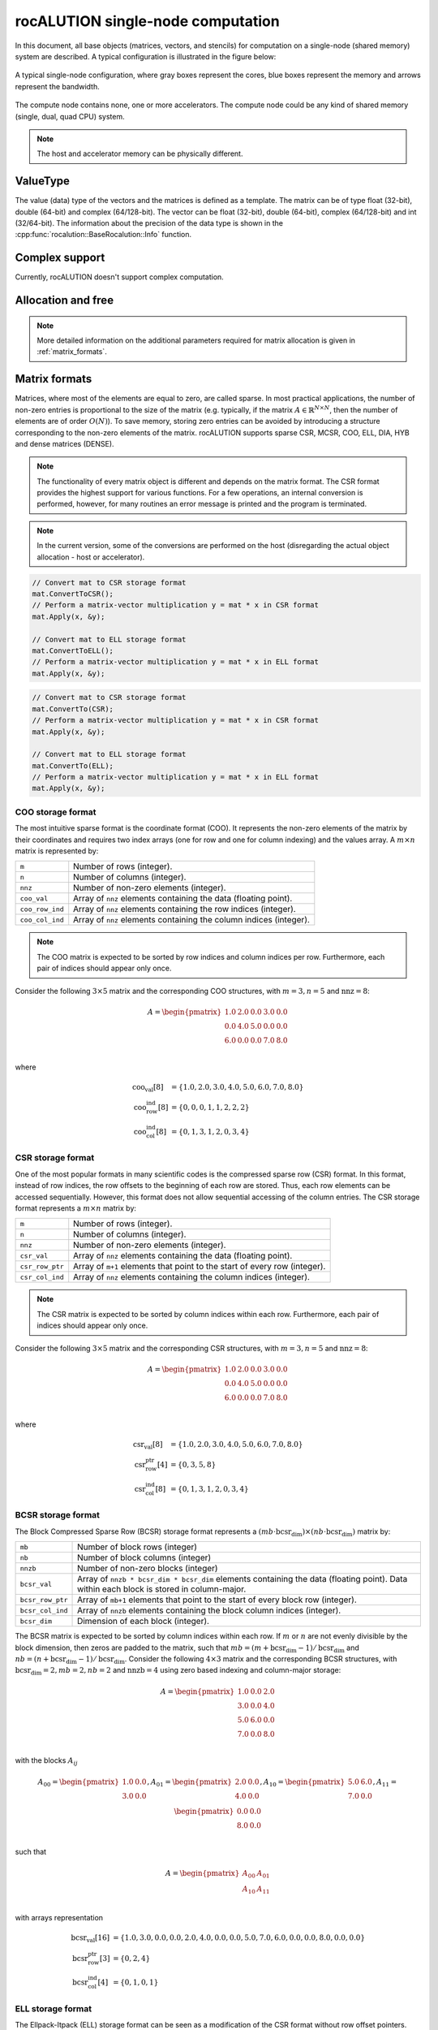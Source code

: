 .. meta::
   :description: rocALUTION single-node computation
   :keywords: rocALUTION, ROCm, library, API, tool, single-node, matrix, vectors, shared memory

.. _single-node:

************************************
rocALUTION single-node computation
************************************

In this document, all base objects (matrices, vectors, and stencils) for computation on a single-node (shared memory) system are described. A typical configuration is illustrated in the figure below:

.. _single-node-figure:
.. figure:: ../data/single-node.png
  :alt: single-node system configuration
  :align: center

  A typical single-node configuration, where gray boxes represent the cores, blue boxes represent the memory and arrows represent the bandwidth.

The compute node contains none, one or more accelerators. The compute node could be any kind of shared memory (single, dual, quad CPU) system.

.. note:: 

  The host and accelerator memory can be physically different.

ValueType
=========
The value (data) type of the vectors and the matrices is defined as a template. The matrix can be of type float (32-bit), double (64-bit) and complex (64/128-bit). The vector can be float (32-bit), double (64-bit), complex (64/128-bit) and int (32/64-bit). The information about the precision of the data type is shown in the :cpp:func:`rocalution::BaseRocalution::Info` function.

Complex support
===============
Currently, rocALUTION doesn't support complex computation.

Allocation and free
===================
.. doxygenfunction:: rocalution::LocalVector::Allocate
.. doxygenfunction:: rocalution::LocalVector::Clear
.. doxygenfunction:: rocalution::LocalMatrix::AllocateCOO
  :outline:
.. doxygenfunction:: rocalution::LocalMatrix::AllocateCSR
  :outline:
.. doxygenfunction:: rocalution::LocalMatrix::AllocateBCSR
  :outline:
.. doxygenfunction:: rocalution::LocalMatrix::AllocateMCSR
  :outline:
.. doxygenfunction:: rocalution::LocalMatrix::AllocateELL
  :outline:
.. doxygenfunction:: rocalution::LocalMatrix::AllocateDIA
  :outline:
.. doxygenfunction:: rocalution::LocalMatrix::AllocateHYB
  :outline:
.. doxygenfunction:: rocalution::LocalMatrix::AllocateDENSE

.. note:: 

  More detailed information on the additional parameters required for matrix allocation is given in :ref:`matrix_formats`.

.. doxygenfunction:: rocalution::LocalMatrix::Clear

.. _matrix_formats:

Matrix formats
==============

Matrices, where most of the elements are equal to zero, are called sparse. In most practical applications, the number of non-zero entries is proportional to the size of the matrix (e.g. typically, if the matrix :math:`A \in \mathbb{R}^{N \times N}`, then the number of elements are of order :math:`O(N)`). To save memory, storing zero entries can be avoided by introducing a structure corresponding to the non-zero elements of the matrix. rocALUTION supports sparse CSR, MCSR, COO, ELL, DIA, HYB and dense matrices (DENSE).

.. note:: 

  The functionality of every matrix object is different and depends on the matrix format. The CSR format provides the highest support for various functions. For a few operations, an internal conversion is performed, however, for many routines an error message is printed and the program is terminated.

.. note:: 

  In the current version, some of the conversions are performed on the host (disregarding the actual object allocation - host or accelerator).

.. code-block:: cpp

  // Convert mat to CSR storage format
  mat.ConvertToCSR();
  // Perform a matrix-vector multiplication y = mat * x in CSR format
  mat.Apply(x, &y);

  // Convert mat to ELL storage format
  mat.ConvertToELL();
  // Perform a matrix-vector multiplication y = mat * x in ELL format
  mat.Apply(x, &y);

.. code-block:: cpp

  // Convert mat to CSR storage format
  mat.ConvertTo(CSR);
  // Perform a matrix-vector multiplication y = mat * x in CSR format
  mat.Apply(x, &y);

  // Convert mat to ELL storage format
  mat.ConvertTo(ELL);
  // Perform a matrix-vector multiplication y = mat * x in ELL format
  mat.Apply(x, &y);

COO storage format
------------------

The most intuitive sparse format is the coordinate format (COO). It represents the non-zero elements of the matrix by their coordinates and requires two index arrays (one for row and one for column indexing) and the values array. A :math:`m \times n` matrix is represented by:

================ ====================================================================
``m``             Number of rows (integer).
``n``             Number of columns (integer).
``nnz``           Number of non-zero elements (integer).
``coo_val``       Array of ``nnz`` elements containing the data (floating point).
``coo_row_ind``   Array of ``nnz`` elements containing the row indices (integer).
``coo_col_ind``   Array of ``nnz`` elements containing the column indices (integer).
================ ====================================================================

.. note:: 

  The COO matrix is expected to be sorted by row indices and column indices per row. Furthermore, each pair of indices should appear only once.

Consider the following :math:`3 \times 5` matrix and the corresponding COO structures, with :math:`m = 3, n = 5` and :math:`\text{nnz} = 8`:

.. math::

  A = \begin{pmatrix}
        1.0 & 2.0 & 0.0 & 3.0 & 0.0 \\
        0.0 & 4.0 & 5.0 & 0.0 & 0.0 \\
        6.0 & 0.0 & 0.0 & 7.0 & 8.0 \\
      \end{pmatrix}

where

.. math::

  \begin{array}{ll}
    \text{coo_val}[8] & = \{1.0, 2.0, 3.0, 4.0, 5.0, 6.0, 7.0, 8.0\} \\
    \text{coo_row_ind}[8] & = \{0, 0, 0, 1, 1, 2, 2, 2\} \\
    \text{coo_col_ind}[8] & = \{0, 1, 3, 1, 2, 0, 3, 4\}
  \end{array}

CSR storage format
------------------

One of the most popular formats in many scientific codes is the compressed sparse row (CSR) format. In this format, instead of row indices, the row offsets to the beginning of each row are stored. Thus, each row elements can be accessed sequentially. However, this format does not allow sequential accessing of the column entries.
The CSR storage format represents a :math:`m \times n` matrix by:

=============== =========================================================================
``m``            Number of rows (integer).
``n``           Number of columns (integer).
``nnz``         Number of non-zero elements (integer).
``csr_val``     Array of ``nnz`` elements containing the data (floating point).
``csr_row_ptr`` Array of ``m+1`` elements that point to the start of every row (integer).
``csr_col_ind`` Array of ``nnz`` elements containing the column indices (integer).
=============== =========================================================================

.. note:: 

  The CSR matrix is expected to be sorted by column indices within each row. Furthermore, each pair of indices should appear only once.

Consider the following :math:`3 \times 5` matrix and the corresponding CSR structures, with :math:`m = 3, n = 5` and :math:`\text{nnz} = 8`:

.. math::

  A = \begin{pmatrix}
        1.0 & 2.0 & 0.0 & 3.0 & 0.0 \\
        0.0 & 4.0 & 5.0 & 0.0 & 0.0 \\
        6.0 & 0.0 & 0.0 & 7.0 & 8.0 \\
      \end{pmatrix}

where

.. math::

  \begin{array}{ll}
    \text{csr_val}[8] & = \{1.0, 2.0, 3.0, 4.0, 5.0, 6.0, 7.0, 8.0\} \\
    \text{csr_row_ptr}[4] & = \{0, 3, 5, 8\} \\
    \text{csr_col_ind}[8] & = \{0, 1, 3, 1, 2, 0, 3, 4\}
  \end{array}

BCSR storage format
-------------------
The Block Compressed Sparse Row (BCSR) storage format represents a :math:`(mb \cdot \text{bcsr_dim}) \times (nb \cdot \text{bcsr_dim})` matrix by:

================ ========================================================================================================================================
``mb``           Number of block rows (integer)
``nb``           Number of block columns (integer)
``nnzb``         Number of non-zero blocks (integer)
``bcsr_val``     Array of ``nnzb * bcsr_dim * bcsr_dim`` elements containing the data (floating point). Data within each block is stored in column-major.
``bcsr_row_ptr`` Array of ``mb+1`` elements that point to the start of every block row (integer).
``bcsr_col_ind`` Array of ``nnzb`` elements containing the block column indices (integer).
``bcsr_dim``     Dimension of each block (integer).
================ ========================================================================================================================================

The BCSR matrix is expected to be sorted by column indices within each row. If :math:`m` or :math:`n` are not evenly divisible by the block dimension, then zeros are padded to the matrix, such that :math:`mb = (m + \text{bcsr_dim} - 1) / \text{bcsr_dim}` and :math:`nb = (n + \text{bcsr_dim} - 1) / \text{bcsr_dim}`.
Consider the following :math:`4 \times 3` matrix and the corresponding BCSR structures, with :math:`\text{bcsr_dim} = 2, mb = 2, nb = 2` and :math:`\text{nnzb} = 4` using zero based indexing and column-major storage:

.. math::

  A = \begin{pmatrix}
        1.0 & 0.0 & 2.0 \\
        3.0 & 0.0 & 4.0 \\
        5.0 & 6.0 & 0.0 \\
        7.0 & 0.0 & 8.0 \\
      \end{pmatrix}

with the blocks :math:`A_{ij}`

.. math::

  A_{00} = \begin{pmatrix}
             1.0 & 0.0 \\
             3.0 & 0.0 \\
           \end{pmatrix},
  A_{01} = \begin{pmatrix}
             2.0 & 0.0 \\
             4.0 & 0.0 \\
           \end{pmatrix},
  A_{10} = \begin{pmatrix}
             5.0 & 6.0 \\
             7.0 & 0.0 \\
           \end{pmatrix},
  A_{11} = \begin{pmatrix}
             0.0 & 0.0 \\
             8.0 & 0.0 \\
           \end{pmatrix}

such that

.. math::

  A = \begin{pmatrix}
        A_{00} & A_{01} \\
        A_{10} & A_{11} \\
      \end{pmatrix}

with arrays representation

.. math::

  \begin{array}{ll}
    \text{bcsr_val}[16] & = \{1.0, 3.0, 0.0, 0.0, 2.0, 4.0, 0.0, 0.0, 5.0, 7.0, 6.0, 0.0, 0.0, 8.0, 0.0, 0.0\} \\
    \text{bcsr_row_ptr}[3] & = \{0, 2, 4\} \\
    \text{bcsr_col_ind}[4] & = \{0, 1, 0, 1\}
  \end{array}

ELL storage format
------------------

The Ellpack-Itpack (ELL) storage format can be seen as a modification of the CSR format without row offset pointers. Instead, a fixed number of elements per row is stored.
It represents a :math:`m \times n` matrix by:

=============== ================================================================================
``m``           Number of rows (integer).
``n``           Number of columns (integer).
``ell_width``   Maximum number of non-zero elements per row (integer)
``ell_val``     Array of ``m times ell_width`` elements containing the data (floating point).
``ell_col_ind`` Array of ``m times ell_width`` elements containing the column indices (integer).
=============== ================================================================================

.. note:: 

  The ELL matrix is assumed to be stored in column-major format. Rows with less than ``ell_width`` non-zero elements are padded with zeros (``ell_val``) and :math:`-1` (``ell_col_ind``).

Consider the following :math:`3 \times 5` matrix and the corresponding ELL structures, with :math:`m = 3, n = 5` and :math:`\text{ell_width} = 3`:

.. math::

  A = \begin{pmatrix}
        1.0 & 2.0 & 0.0 & 3.0 & 0.0 \\
        0.0 & 4.0 & 5.0 & 0.0 & 0.0 \\
        6.0 & 0.0 & 0.0 & 7.0 & 8.0 \\
      \end{pmatrix}

where

.. math::

  \begin{array}{ll}
    \text{ell_val}[9] & = \{1.0, 4.0, 6.0, 2.0, 5.0, 7.0, 3.0, 0.0, 8.0\} \\
    \text{ell_col_ind}[9] & = \{0, 1, 0, 1, 2, 3, 3, -1, 4\}
  \end{array}

.. _DIA storage format:

DIA storage format
------------------

If all (or most) of the non-zero entries belong to a few diagonals of the matrix, they can be stored with the corresponding offsets. The values in DIA format are stored as array with size :math:`D \times N_D`, where :math:`D` is the number of diagonals in the matrix and :math:`N_D` is the number of elements in the main diagonal. Since not all values in this array are occupied, the not accessible entries are denoted with :math:`\ast`. They correspond to the offsets in the diagonal array (negative values represent offsets from the beginning of the array).
The DIA storage format represents a :math:`m \times n` matrix by:

============== ===============================================================================================
``m``          Number of rows (integer)
``n``          Number of columns (integer)
``ndiag``      Number of occupied diagonals (integer)
``dia_offset`` Array of ``ndiag`` elements containing the offset with respect to the main diagonal (integer).
``dia_val``	   Array of ``m times ndiag`` elements containing the values (floating point).
============== ===============================================================================================

Consider the following :math:`5 \times 5` matrix and the corresponding DIA structures, with :math:`m = 5, n = 5` and :math:`\text{ndiag} = 4`:

.. math::

  A = \begin{pmatrix}
        1 & 2 & 0 & 11 & 0 \\
        0 & 3 & 4 & 0 & 0 \\
        0 & 5 & 6 & 7 & 0 \\
        0 & 0 & 0 & 8 & 0 \\
        0 & 0 & 0 & 9 & 10
      \end{pmatrix}

where

.. math::

  \begin{array}{ll}
    \text{dia_val}[20] & = \{\ast, 0, 5, 0, 9, 1, 3, 6, 8, 10, 2, 4, 7, 0, \ast, 11, 0, \ast, \ast, \ast\} \\
    \text{dia_offset}[4] & = \{-1, 0, 1, 3\}
  \end{array}

.. _HYB storage format:

HYB storage format
------------------

The DIA and ELL formats cannot efficiently represent completely unstructured sparse matrices. To keep the memory footprint low, DIA requires the elements to belong to a few diagonals and ELL needs a fixed number of elements per row. For many applications this is a too strong restriction. A solution to this issue is to represent the more regular part of the matrix in such a format and the remaining part in COO format. The HYB format is a mixture between ELL and COO, where the maximum elements per row for the ELL part is computed by `nnz/m`. It represents a :math:`m \times n` matrix by:

=============== =========================================================================================
``m``           Number of rows (integer).
``n``           Number of columns (integer).
``nnz``         Number of non-zero elements of the COO part (integer)
``ell_width``   Maximum number of non-zero elements per row of the ELL part (integer)
``ell_val``     Array of ``m times ell_width`` elements containing the ELL part data (floating point).
``ell_col_ind`` Array of ``m times ell_width`` elements containing the ELL part column indices (integer).
``coo_val``     Array of ``nnz`` elements containing the COO part data (floating point).
``coo_row_ind`` Array of ``nnz`` elements containing the COO part row indices (integer).
``coo_col_ind`` Array of ``nnz`` elements containing the COO part column indices (integer).
=============== =========================================================================================

Memory Usage
------------
The memory footprint of the different matrix formats is presented in the following table, considering a :math:`N \times N` matrix, where the number of non-zero entries is denoted with `nnz`.

====== =========================== =======
Format Structure                   Values
====== =========================== =======
DENSE                              :math:`N \times N`
COO    :math:`2 \times \text{nnz}` :math:`\text{nnz}`
CSR    :math:`N + 1 + \text{nnz}`  :math:`\text{nnz}`
ELL    :math:`M \times N`          :math:`M \times N`
DIA    :math:`D`                   :math:`D \times N_D`
====== =========================== =======

For the ELL matrix :math:`M` characterizes the maximal number of non-zero elements per row and for the DIA matrix, :math:`D` defines the number of diagonals and :math:`N_D` defines the size of the main diagonal.

File I/O
========
.. doxygenfunction:: rocalution::LocalVector::ReadFileASCII
.. doxygenfunction:: rocalution::LocalVector::WriteFileASCII
.. doxygenfunction:: rocalution::LocalVector::ReadFileBinary
.. doxygenfunction:: rocalution::LocalVector::WriteFileBinary
.. doxygenfunction:: rocalution::LocalMatrix::ReadFileMTX
.. doxygenfunction:: rocalution::LocalMatrix::WriteFileMTX
.. doxygenfunction:: rocalution::LocalMatrix::ReadFileCSR
.. doxygenfunction:: rocalution::LocalMatrix::WriteFileCSR

Access
======

.. doxygenfunction:: rocalution::LocalVector::&operator[](int)
  :outline:
.. doxygenfunction:: rocalution::LocalVector::&operator[](int) const

.. note:: 

  Accessing elements via the *[]* operators is slow. Use this for debugging purposes only. There is no direct access to the elements of matrices due to the sparsity structure. Matrices can be imported by a copy function. For CSR matrices, this is :cpp:func:`rocalution::LocalMatrix::CopyFromCSR` and :cpp:func:`rocalution::LocalMatrix::CopyToCSR`.

.. code-block:: cpp

  // Allocate the CSR matrix
  int* csr_row_ptr   = new int[100 + 1];
  int* csr_col_ind   = new int[345];
  ValueType* csr_val = new ValueType[345];

  // Fill the CSR matrix
  // ...

  // rocALUTION local matrix object
  LocalMatrix<ValueType> mat;

  // Import CSR matrix to rocALUTION
  mat.AllocateCSR("my_matrix", 345, 100, 100);
  mat.CopyFromCSR(csr_row_ptr, csr_col, csr_val);

Raw access to the data
======================

.. _SetDataPtr:

SetDataPtr
----------
For vector and matrix objects, direct access to the raw data can be obtained via pointers. Already allocated data can be set with ``SetDataPtr``. Setting data pointers leaves the original pointers empty.

.. doxygenfunction:: rocalution::LocalVector::SetDataPtr
.. doxygenfunction:: rocalution::LocalMatrix::SetDataPtrCOO
  :outline:
.. doxygenfunction:: rocalution::LocalMatrix::SetDataPtrCSR
  :outline:
.. doxygenfunction:: rocalution::LocalMatrix::SetDataPtrMCSR
  :outline:
.. doxygenfunction:: rocalution::LocalMatrix::SetDataPtrELL
  :outline:
.. doxygenfunction:: rocalution::LocalMatrix::SetDataPtrDIA
  :outline:
.. doxygenfunction:: rocalution::LocalMatrix::SetDataPtrDENSE

.. _LeaveDataPtr:

LeaveDataPtr
------------

With ``LeaveDataPtr``, the raw data from the object can be obtained. This leaves the object empty.

.. doxygenfunction:: rocalution::LocalVector::LeaveDataPtr
.. doxygenfunction:: rocalution::LocalMatrix::LeaveDataPtrCOO
  :outline:
.. doxygenfunction:: rocalution::LocalMatrix::LeaveDataPtrCSR
  :outline:
.. doxygenfunction:: rocalution::LocalMatrix::LeaveDataPtrMCSR
  :outline:
.. doxygenfunction:: rocalution::LocalMatrix::LeaveDataPtrELL
  :outline:
.. doxygenfunction:: rocalution::LocalMatrix::LeaveDataPtrDIA
  :outline:
.. doxygenfunction:: rocalution::LocalMatrix::LeaveDataPtrDENSE

.. note:: 

  If the object is allocated on the host, then the pointers obtained from :ref:`SetDataPtr` and :ref:`LeaveDataPtr` will be on the host. If the vector object is on the accelerator, then the data pointers will be on the accelerator.

.. note:: 
  
  If the object is moved to and from the accelerator, then the original pointer will be invalid.

.. note:: 
  
  Never rely on old pointers, hidden object movement to and from the accelerator will make them invalid.

.. note:: 
  
  Whenever you pass or obtain pointers to/from a rocALUTION object, you need to use the same memory allocation/free functions. Please check the source code for that (for host *src/utils/allocate_free.cpp* and for HIP *src/base/hip/hip_allocate_free.cpp*)

Copy CSR matrix host data
=========================

.. doxygenfunction:: rocalution::LocalMatrix::CopyFromHostCSR

Copy data
=========

You can copy data to and from a local vector by using ``CopyFromData()`` and ``CopyToData()``.

.. doxygenfunction:: rocalution::LocalVector::CopyFromData
.. doxygenfunction:: rocalution::LocalVector::CopyToData

Object info
===========
.. doxygenfunction:: rocalution::BaseRocalution::Info

Copy
====

All matrix and vector objects provide a *CopyFrom()* function. The destination object should have the same size or be empty. In the latter case, the object is allocated at the source platform.

.. doxygenfunction:: rocalution::LocalVector::CopyFrom(const LocalVector<ValueType>&)
.. doxygenfunction:: rocalution::LocalMatrix::CopyFrom

.. note:: 
  
  For vectors, the user can specify source and destination offsets and thus copy only a part of the whole vector into another vector.

.. doxygenfunction:: rocalution::LocalVector::CopyFrom(const LocalVector<ValueType>&, int64_t, int64_t, int64_t)

Clone
=====

The copy operators allow you to copy the values of the object to another object, without changing the backend specification of the object. In many algorithms, you might need auxiliary vectors or matrices. These objects can be cloned with ``CloneFrom()``.

CloneFrom
---------

.. doxygenfunction:: rocalution::LocalVector::CloneFrom
.. doxygenfunction:: rocalution::LocalMatrix::CloneFrom

CloneBackend
------------

.. doxygenfunction:: rocalution::BaseRocalution::CloneBackend(const BaseRocalution<ValueType>&)

Check
=====

.. doxygenfunction:: rocalution::LocalVector::Check
.. doxygenfunction:: rocalution::LocalMatrix::Check

Checks if the object contains valid data. For vectors, the function checks if the values are not infinity and not NaN (not a number). For matrices, this function checks the values and if the structure of the matrix is correct (e.g. indices cannot be negative, CSR and COO matrices have to be sorted, etc.).

Sort
====

.. doxygenfunction:: rocalution::LocalMatrix::Sort

Keying
======

.. doxygenfunction:: rocalution::LocalMatrix::Key

Graph analyzers
===============

The following functions are available for analyzing the connectivity in graph of the underlying sparse matrix.

* (R)CMK Ordering
* Maximal Independent Set
* Multi-Coloring
* Zero Block Permutation
* Connectivity Ordering

All graph analyzing functions return a permutation vector (integer type), which is supposed to be used with the :cpp:func:`rocalution::LocalMatrix::Permute` and :cpp:func:`rocalution::LocalMatrix::PermuteBackward` functions in the matrix and vector classes.

Cuthill-McKee ordering
----------------------

.. doxygenfunction:: rocalution::LocalMatrix::CMK
.. doxygenfunction:: rocalution::LocalMatrix::RCMK

Maximal independent set
-----------------------

.. doxygenfunction:: rocalution::LocalMatrix::MaximalIndependentSet

Multi-coloring
--------------

.. doxygenfunction:: rocalution::LocalMatrix::MultiColoring

Zero block permutation
----------------------

.. doxygenfunction:: rocalution::LocalMatrix::ZeroBlockPermutation

Connectivity ordering
---------------------

.. doxygenfunction:: rocalution::LocalMatrix::ConnectivityOrder

Basic linear algebra operations
===============================

For a full list of functions and routines involving operators and vectors, see the :ref:`api`.
